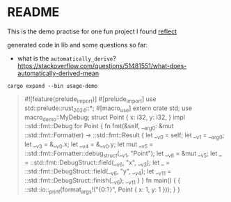 * README

This is the demo practise for one fun project I found [[https://github.com/dtolnay/reflect][reflect]]



generated code in lib and some questions so far:

+ what is the ~automatically_derive~?
  https://stackoverflow.com/questions/51481551/what-does-automatically-derived-mean
  

~cargo expand --bin usage-demo~

#+begin_quote
#![feature(prelude_import)]
#[prelude_import]
use std::prelude::rust_2024::*;
#[macro_use]
extern crate std;
use macro_demo::MyDebug;
struct Point {
    x: i32,
    y: i32,
}
impl ::std::fmt::Debug for Point {
    fn fmt(&self, __arg0: &mut ::std::fmt::Formatter) -> ::std::fmt::Result {
        let __v0 = self;
        let __v1 = __arg0;
        let __v3 = &__v0.x;
        let __v4 = &__v0.y;
        let mut __v5 = ::std::fmt::Formatter::debug_struct(__v1, "Point");
        let __v6 = &mut __v5;
        let _ = ::std::fmt::DebugStruct::field(__v6, "x", __v3);
        let _ = ::std::fmt::DebugStruct::field(__v6, "y", __v4);
        let __v11 = ::std::fmt::DebugStruct::finish(__v6);
        __v11
    }
}
fn main() {
    {
        ::std::io::_print(format_args!("{0:?}\n", Point { x: 1, y: 1 }));
    }
}
#+end_quote
